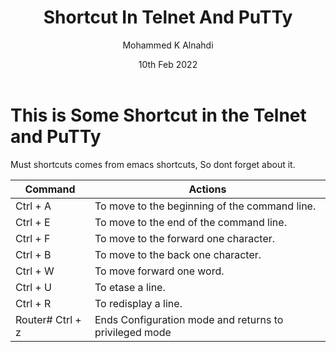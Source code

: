 #+TITLE: Shortcut In Telnet And PuTTy
#+Author: Mohammed K Alnahdi
#+Date: 10th Feb 2022

* This is Some Shortcut in the Telnet and PuTTy

Must shortcuts comes from emacs shortcuts, So dont forget about it.

| Command          | Actions                                                |
|------------------+--------------------------------------------------------|
| Ctrl + A         | To move to the beginning of the command line.          |
| Ctrl + E         | To move to the end of the command line.                |
| Ctrl + F         | To move to the forward one character.                  |
| Ctrl + B         | To move to the back one character.                     |
| Ctrl + W         | To move forward one word.                              |
| Ctrl + U         | To etase a line.                                       |
| Ctrl + R         | To redisplay a line.                                   |
| Router# Ctrl + z | Ends Configuration mode and returns to privileged mode |
|------------------+--------------------------------------------------------|
